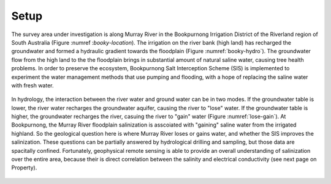 .. _bookpurnong_setp:

Setup
=====

The survey area under investigation is along Murray River in the Bookpurnong
Irrigation District of the Riverland region of South Australia (Figure :numref
:`booky-location`). The irrigation on the river bank (high land) has recharged
the groundwater and formed a hydraulic gradient towards the floodplain (Figure
:numref:`booky-hydro`). The groundwater flow from the high land to the the
floodplain brings in substantial amount of natural saline water, causing tree
health problems. In order to preserve the
ecosystem, Bookpurnong Salt Interception Scheme (SIS) is implemented to
experiment the water management methods that use pumping and flooding, with a
hope of replacing the saline water with fresh water.


.. figure:: images/booky-location.jpg
    :align: center
    :scale: 30%
    :name: booky-location


.. figure:: images/booky-hydro.jpg
    :align: center
    :scale: 30%
    :name: booky-hydro


In hydrology, the interaction between the river water and ground water can be
in two modes. If the groundwater table is lower, the river water recharges the
groundwater aquifer, causing the river to "lose" water. If the groundwater
table is higher, the groundwater recharges the river, casuing the river to
"gain" water (Figure :numref:`lose-gain`). At Bookpurnong, the Murray River
floodplain salinization is asscoiated with "gaining" saline water from the
irrigated highland. So the geological question here is where Murray River
loses or gains water, and whether the SIS improves the salinization. These
questions can be partially answered by hydrological drilling and sampling, but
those data are spacitally confined. Fortunately, geophysical remote sensing is
able to provide an overall understanding of salinization over the entire area,
because their is direct correlation between the salinity and electrical
conductivity (see next page on Property).


.. figure:: images/booky-losegain.jpg
    :align: center
    :scale: 80%
    :name: lose-gain



